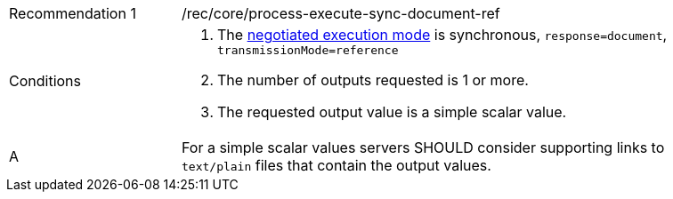 [[rec_core_process-execute-sync-document-ref]]
[width="90%",cols="2,6a"]
|===
|Recommendation {counter:rec-id} |/rec/core/process-execute-sync-document-ref +
^|Conditions |. The <<sc_execution_mode,negotiated execution mode>> is synchronous, `response=document`, `transmissionMode=reference`
. The number of outputs requested is 1 or more.
. The requested output value is a simple scalar value.
^|A |For a simple scalar values servers SHOULD consider supporting links to `text/plain` files that contain the output values.
|===
